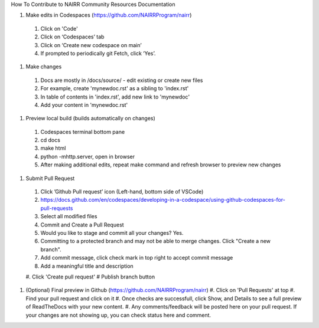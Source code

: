 How To Contribute to NAIRR Community Resources Documentation

#.	Make edits in Codespaces (https://github.com/NAIRRProgram/nairr)

    #.	Click on 'Code'
    #.	Click on ‘Codespaces’ tab
    #.	Click on ‘Create new codespace on main’
    #.	If prompted to periodically git Fetch, click ‘Yes’. 

#.	Make changes

    #.	Docs are mostly in /docs/source/ - edit existing or create new files
    #.  For example, create 'mynewdoc.rst' as a sibling to 'index.rst'
    #.  In table of contents in 'index.rst', add new link to 'mynewdoc'
    #.  Add your content in 'mynewdoc.rst'

#.	Preview local build (builds automatically on changes)

    #.	Codespaces terminal bottom pane
    #.  cd docs
    #.  make html
    #.  python -mhttp.server, open in browser
    #.  After making additional edits, repeat make command and refresh browser to preview new changes

#.	Submit Pull Request

    #.	Click ’Github Pull request’ icon (Left-hand, bottom side of VSCode)
    #.	https://docs.github.com/en/codespaces/developing-in-a-codespace/using-github-codespaces-for-pull-requests
    #.	Select all modified files
    #.  Commit and Create a Pull Request
    #.  Would you like to stage and commit all your changes? Yes.
    #.  Committing to a protected branch and may not be able to merge changes.  Click "Create a new branch".
    #.  Add commit message, click check mark in top right to accept commit message
    #.	Add a meaningful title and description
    #.	Click 'Create pull request'
    #   Publish branch button

#.  (Optional) Final preview in Github (https://github.com/NAIRRProgram/nairr)
    #.  Click on 'Pull Requests' at top
    #.  Find your pull request and click on it
    #.  Once checks are successfull, click Show, and Details to see a full preview of ReadTheDocs with your new content.
    #.  Any comments/feedback will be posted here on your pull request.  If your changes are not showing up, you can check status here and comment.



